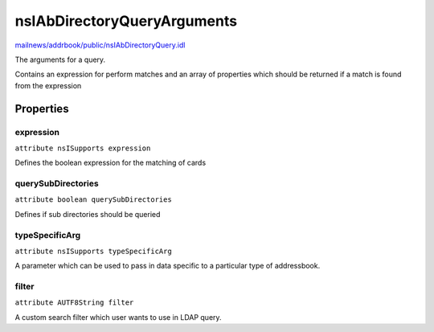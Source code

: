 ============================
nsIAbDirectoryQueryArguments
============================

`mailnews/addrbook/public/nsIAbDirectoryQuery.idl <https://hg.mozilla.org/comm-central/file/tip/mailnews/addrbook/public/nsIAbDirectoryQuery.idl>`_

The arguments for a query.

Contains an expression for perform matches
and an array of properties which should be
returned if a match is found from the expression


Properties
==========

expression
----------

``attribute nsISupports expression``

Defines the boolean expression for
the matching of cards


querySubDirectories
-------------------

``attribute boolean querySubDirectories``

Defines if sub directories should be
queried


typeSpecificArg
---------------

``attribute nsISupports typeSpecificArg``

A parameter which can be used to pass in data specific to a particular
type of addressbook.

filter
------

``attribute AUTF8String filter``

A custom search filter which user wants to use in LDAP query.
